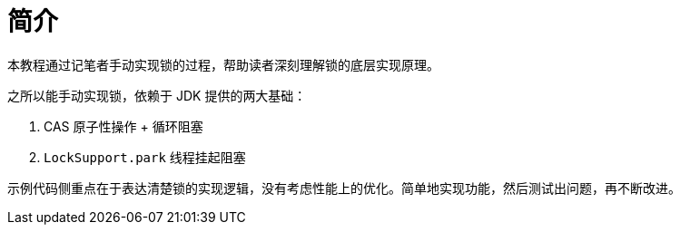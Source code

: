 = 简介

本教程通过记笔者手动实现锁的过程，帮助读者深刻理解锁的底层实现原理。

之所以能手动实现锁，依赖于 JDK 提供的两大基础：

. CAS 原子性操作 + 循环阻塞
. `LockSupport.park` 线程挂起阻塞

示例代码侧重点在于表达清楚锁的实现逻辑，没有考虑性能上的优化。简单地实现功能，然后测试出问题，再不断改进。
